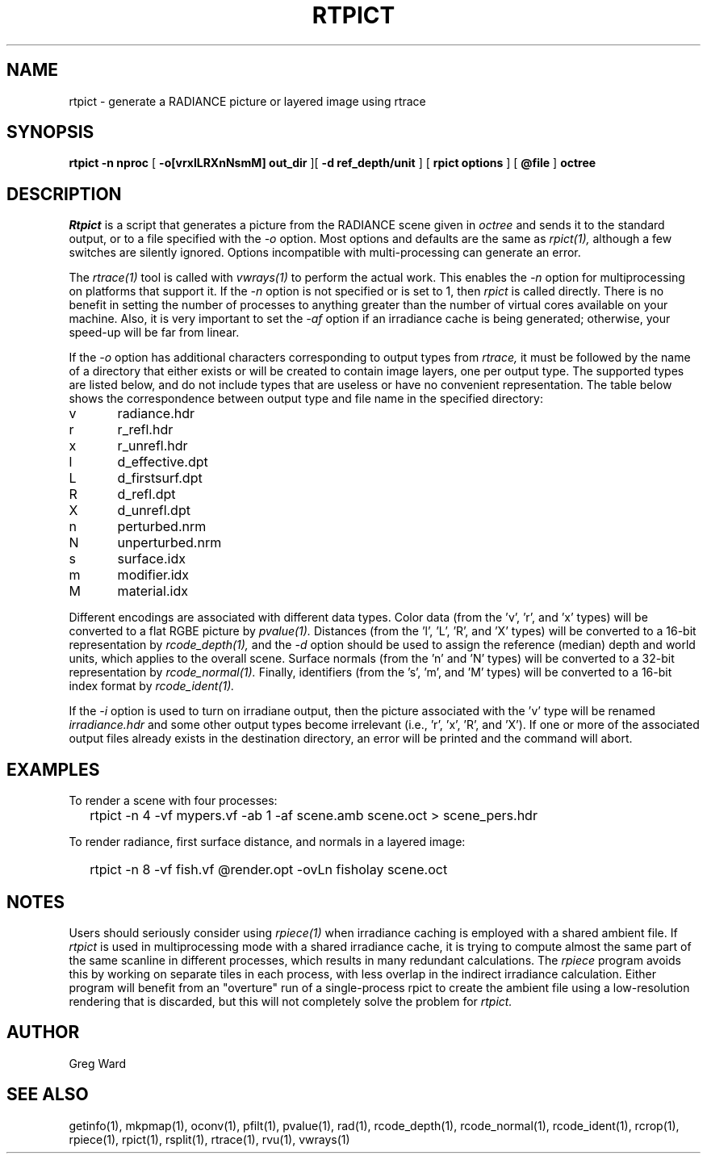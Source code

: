 .\" RCSid "$Id: rtpict.1,v 1.9 2022/03/16 00:06:08 greg Exp $"
.TH RTPICT 1 3/19/2018 RADIANCE
.SH NAME
rtpict - generate a RADIANCE picture or layered image using rtrace
.SH SYNOPSIS
.B rtpict
.B "-n nproc"
[
.B "-o[vrxlLRXnNsmM] out_dir"
][
.B "-d ref_depth/unit"
]
[
.B "rpict options"
]
[
.B @file
]
.B octree
.SH DESCRIPTION
.I Rtpict
is a script that generates a picture from the RADIANCE scene given in
.I octree
and sends it to the standard output, or to a file specified with the
.I \-o
option.
Most options and defaults are the same as
.I rpict(1),
although a few switches are silently ignored.
Options incompatible with multi-processing can generate an error.
.PP
The
.I rtrace(1)
tool is called with
.I vwrays(1)
to perform the actual work.
This enables the
.I \-n
option for multiprocessing on platforms that support it.
If the
.I \-n
option is not specified or is set to 1, then
.I rpict
is called directly.
There is no benefit in setting the number of processes to anything
greater than the number of virtual cores available on your machine.
Also, it is very important to set the
.I \-af
option if an irradiance cache is being generated;
otherwise, your speed-up will be far from linear.
.PP
If the
.I \-o
option has additional characters corresponding to output types from
.I rtrace,
it must be followed by the name of a directory that either exists or
will be created to contain image layers, one per output type.
The supported types are listed below, and do not include types that
are useless or have no convenient representation.
The table below shows the correspondence between output type and file name
in the specified directory:
.sp
.nf
v	radiance.hdr
r	r_refl.hdr
x	r_unrefl.hdr
l	d_effective.dpt
L	d_firstsurf.dpt
R	d_refl.dpt
X	d_unrefl.dpt
n	perturbed.nrm
N	unperturbed.nrm
s	surface.idx
m	modifier.idx
M	material.idx
.fi
.sp
Different encodings are associated with different data types.
Color data (from the 'v', 'r', and 'x' types) will be converted to
a flat RGBE picture by
.I pvalue(1).
Distances (from the 'l', 'L', 'R', and 'X' types) will be
converted to a 16-bit representation by
.I rcode_depth(1),
and the
.I \-d
option should be used to assign the reference (median) depth and world
units, which applies to the overall scene.
Surface normals (from the 'n' and 'N' types) will be converted
to a 32-bit representation by
.I rcode_normal(1).
Finally, identifiers (from the 's', 'm', and 'M' types) will be
converted to a 16-bit index format by
.I rcode_ident(1).
.PP
If the
.I \-i
option is used to turn on irradiane output, then the picture associated
with the 'v' type will be renamed
.I "irradiance.hdr"
and some other output types become irrelevant (i.e., 'r', 'x', 'R', and 'X').
If one or more of the associated output files already exists in the
destination directory, an error will be printed and the command will abort.
.SH EXAMPLES
To render a scene with four processes:
.IP "" .2i
rtpict -n 4 -vf mypers.vf -ab 1 -af scene.amb scene.oct > scene_pers.hdr
.PP
To render radiance, first surface distance, and normals in a layered image:
.IP "" .2i
rtpict -n 8 -vf fish.vf @render.opt -ovLn fisholay scene.oct
.SH NOTES
Users should seriously consider using
.I rpiece(1)
when irradiance caching is employed with a shared ambient file.
If
.I rtpict
is used in multiprocessing mode with a shared irradiance cache,
it is trying to compute almost
the same part of the same scanline in different processes, which
results in many redundant calculations.
The
.I rpiece
program avoids this by working on separate tiles in each
process, with less overlap in the indirect irradiance calculation.
Either program will benefit from an "overture" run of a
single-process rpict to create the ambient file using a low-resolution
rendering that is discarded, but this will not completely solve the
problem for
.I rtpict.
.SH AUTHOR
Greg Ward
.SH "SEE ALSO"
getinfo(1), mkpmap(1), oconv(1), pfilt(1), 
pvalue(1), rad(1), rcode_depth(1), rcode_normal(1), rcode_ident(1),
rcrop(1), rpiece(1), rpict(1), rsplit(1), rtrace(1), rvu(1), vwrays(1)
